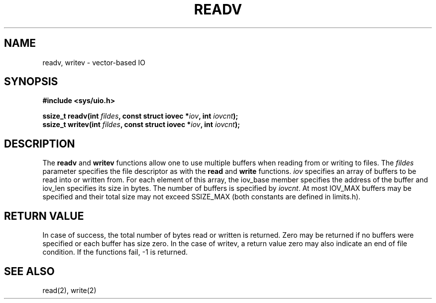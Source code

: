 .TH READV 3  "January 6, 2010"
.UC 4
.SH NAME
readv, writev \- vector-based IO
.SH SYNOPSIS
.nf
.ft B
#include <sys/uio.h>

ssize_t readv(int \fIfildes\fP, const struct iovec *\fIiov\fP, int \fIiovcnt\fP);
ssize_t writev(int \fIfildes\fP, const struct iovec *\fIiov\fP, int \fIiovcnt\fP);
.fi
.SH DESCRIPTION
The \fBreadv\fP and \fBwritev\fP functions allow one to use multiple buffers
when reading from or writing to files.  The \fIfildes\fP parameter specifies the
file descriptor as with the \fBread\fP and \fBwrite\fP functions.  \fIiov\fP
specifies an array of buffers to be read into or written from.  For each element
of this array, the iov_base member specifies the address of the buffer and
iov_len specifies its size in bytes. The number of buffers is specified by 
\fIiovcnt\fP. At most IOV_MAX buffers may be specified and their total size may
not exceed SSIZE_MAX (both constants are defined in limits.h).
.SH "RETURN VALUE"
In case of success, the total number of bytes read or written is returned. 
Zero may be returned if no buffers were specified or each buffer has size zero.
In the case of writev, a return value zero may also indicate an end of file 
condition. If the functions fail, -1 is returned.
.SH "SEE ALSO"
read(2), write(2)
